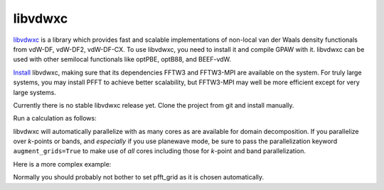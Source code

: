 .. _libvdwxc-doc:

libvdwxc
========

`libvdwxc <https://gitlab.com/libvdwxc/libvdwxc>`_
is a library which provides fast and scalable
implementations of non-local van der Waals density functionals from
vdW-DF, vdW-DF2, vdW-DF-CX.  To use libvdwxc, you need to install it
and compile GPAW with it.  libvdwxc can be used with other semilocal
functionals like optPBE, optB88, and BEEF-vdW.

`Install <http://libvdwxc.readthedocs.io>`_ libvdwxc,
making sure that its dependencies FFTW3 and
FFTW3-MPI are available on the system.  For truly large systems, you
may install PFFT to achieve better scalability, but FFTW3-MPI may well
be more efficient except for very large systems.

Currently there is no stable libvdwxc release yet.  Clone the project from
git and install manually.

Run a calculation as follows:

.. literalinclude: libvdwxc-example.py

libvdwxc will automatically parallelize with as many cores as are
available for domain decomposition.  If you parallelize over *k*-points
or bands, and *especially* if you use planewave mode, be sure to pass
the parallelization keyword ``augment_grids=True`` to make use of *all*
cores including those for *k*-point and band parallelization.

Here is a more complex example:

.. literalinclude: libvdwxc-pfft-example.py

Normally you should probably not bother to set pfft_grid as it is
chosen automatically.
